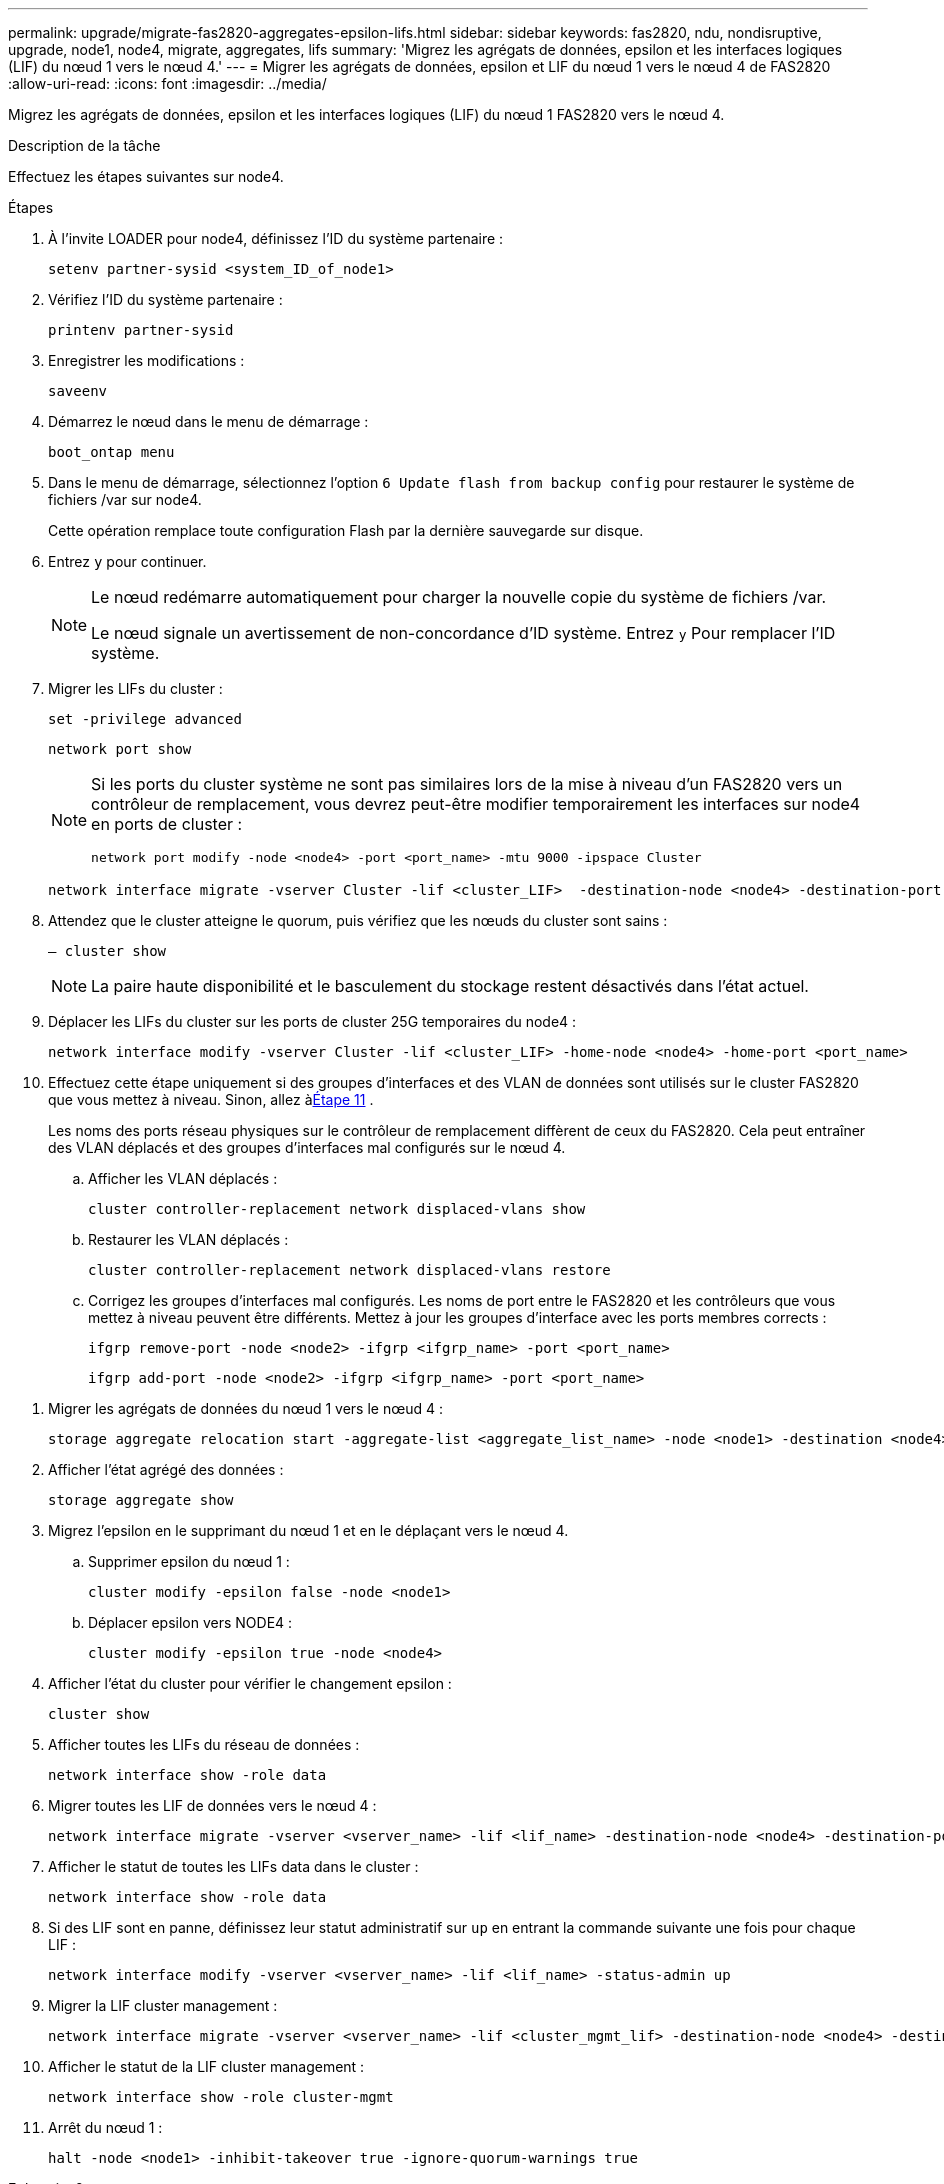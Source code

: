 ---
permalink: upgrade/migrate-fas2820-aggregates-epsilon-lifs.html 
sidebar: sidebar 
keywords: fas2820, ndu, nondisruptive, upgrade, node1, node4, migrate, aggregates, lifs 
summary: 'Migrez les agrégats de données, epsilon et les interfaces logiques (LIF) du nœud 1 vers le nœud 4.' 
---
= Migrer les agrégats de données, epsilon et LIF du nœud 1 vers le nœud 4 de FAS2820
:allow-uri-read: 
:icons: font
:imagesdir: ../media/


[role="lead"]
Migrez les agrégats de données, epsilon et les interfaces logiques (LIF) du nœud 1 FAS2820 vers le nœud 4.

.Description de la tâche
Effectuez les étapes suivantes sur node4.

.Étapes
. À l'invite LOADER pour node4, définissez l'ID du système partenaire :
+
[source, cli]
----
setenv partner-sysid <system_ID_of_node1>
----
. Vérifiez l'ID du système partenaire :
+
[source, cli]
----
printenv partner-sysid
----
. Enregistrer les modifications :
+
[source, cli]
----
saveenv
----
. Démarrez le nœud dans le menu de démarrage :
+
[source, cli]
----
boot_ontap menu
----
. Dans le menu de démarrage, sélectionnez l'option `6 Update flash from backup config` pour restaurer le système de fichiers /var sur node4.
+
Cette opération remplace toute configuration Flash par la dernière sauvegarde sur disque.

. Entrez `y` pour continuer.
+
[NOTE]
====
Le nœud redémarre automatiquement pour charger la nouvelle copie du système de fichiers /var.

Le nœud signale un avertissement de non-concordance d'ID système. Entrez `y` Pour remplacer l'ID système.

====
. Migrer les LIFs du cluster :
+
[source, cli]
----
set -privilege advanced
----
+
[source, cli]
----
network port show
----
+
[NOTE]
====
Si les ports du cluster système ne sont pas similaires lors de la mise à niveau d'un FAS2820 vers un contrôleur de remplacement, vous devrez peut-être modifier temporairement les interfaces sur node4 en ports de cluster :

[source, cli]
----
network port modify -node <node4> -port <port_name> -mtu 9000 -ipspace Cluster
----
====
+
[source, cli]
----
network interface migrate -vserver Cluster -lif <cluster_LIF>  -destination-node <node4> -destination-port <port_name>
----
. Attendez que le cluster atteigne le quorum, puis vérifiez que les nœuds du cluster sont sains :
+
[source, cli]
----
– cluster show
----
+

NOTE: La paire haute disponibilité et le basculement du stockage restent désactivés dans l'état actuel.

. Déplacer les LIFs du cluster sur les ports de cluster 25G temporaires du node4 :
+
[source, cli]
----
network interface modify -vserver Cluster -lif <cluster_LIF> -home-node <node4> -home-port <port_name>
----
. Effectuez cette étape uniquement si des groupes d’interfaces et des VLAN de données sont utilisés sur le cluster FAS2820 que vous mettez à niveau. Sinon, allez à<<migrate_node1_nod4,Étape 11>> .
+
Les noms des ports réseau physiques sur le contrôleur de remplacement diffèrent de ceux du FAS2820.  Cela peut entraîner des VLAN déplacés et des groupes d'interfaces mal configurés sur le nœud 4.

+
.. Afficher les VLAN déplacés :
+
[source, cli]
----
cluster controller-replacement network displaced-vlans show
----
.. Restaurer les VLAN déplacés :
+
[source, cli]
----
cluster controller-replacement network displaced-vlans restore
----
.. Corrigez les groupes d’interfaces mal configurés.  Les noms de port entre le FAS2820 et les contrôleurs que vous mettez à niveau peuvent être différents.  Mettez à jour les groupes d’interface avec les ports membres corrects :
+
[source, cli]
----
ifgrp remove-port -node <node2> -ifgrp <ifgrp_name> -port <port_name>
----
+
[source, cli]
----
ifgrp add-port -node <node2> -ifgrp <ifgrp_name> -port <port_name>
----




[[migrate_node1_nod4]]
. Migrer les agrégats de données du nœud 1 vers le nœud 4 :
+
[source, cli]
----
storage aggregate relocation start -aggregate-list <aggregate_list_name> -node <node1> -destination <node4> -ndo-controller-upgrade true -override-destination-checks true
----
. Afficher l'état agrégé des données :
+
[source, cli]
----
storage aggregate show
----
. Migrez l'epsilon en le supprimant du nœud 1 et en le déplaçant vers le nœud 4.
+
.. Supprimer epsilon du nœud 1 :
+
[source, cli]
----
cluster modify -epsilon false -node <node1>
----
.. Déplacer epsilon vers NODE4 :
+
[source, cli]
----
cluster modify -epsilon true -node <node4>
----


. Afficher l'état du cluster pour vérifier le changement epsilon :
+
[source, cli]
----
cluster show
----
. Afficher toutes les LIFs du réseau de données :
+
[source, cli]
----
network interface show -role data
----
. Migrer toutes les LIF de données vers le nœud 4 :
+
[source, cli]
----
network interface migrate -vserver <vserver_name> -lif <lif_name> -destination-node <node4> -destination-port <port_name>
----
. Afficher le statut de toutes les LIFs data dans le cluster :
+
[source, cli]
----
network interface show -role data
----
. Si des LIF sont en panne, définissez leur statut administratif sur `up` en entrant la commande suivante une fois pour chaque LIF :
+
[source, cli]
----
network interface modify -vserver <vserver_name> -lif <lif_name> -status-admin up
----
. Migrer la LIF cluster management :
+
[source, cli]
----
network interface migrate -vserver <vserver_name> -lif <cluster_mgmt_lif> -destination-node <node4> -destination-port <port_name>
----
. Afficher le statut de la LIF cluster management :
+
[source, cli]
----
network interface show -role cluster-mgmt
----
. Arrêt du nœud 1 :
+
[source, cli]
----
halt -node <node1> -inhibit-takeover true -ignore-quorum-warnings true
----


.Et la suite ?
link:convert-fas2820-node1-drive-shelf.html["Convertissez le nœud 1 en tiroir disque et connectez-vous au nœud 3"]
